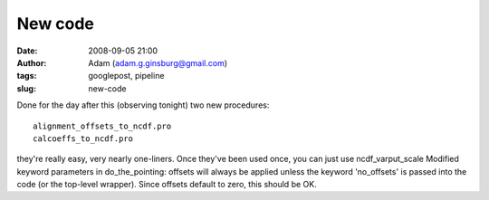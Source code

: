 New code
########
:date: 2008-09-05 21:00
:author: Adam (adam.g.ginsburg@gmail.com)
:tags: googlepost, pipeline
:slug: new-code

Done for the day after this (observing tonight)
two new procedures::

 alignment_offsets_to_ncdf.pro
 calcoeffs_to_ncdf.pro

they're really easy, very nearly one-liners. Once they've been used
once, you can just use ncdf\_varput\_scale
Modified keyword parameters in do\_the\_pointing: offsets will always be
applied unless the keyword 'no\_offsets' is passed into the code (or the
top-level wrapper). Since offsets default to zero, this should be OK.

